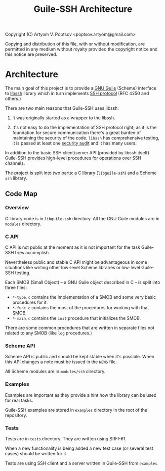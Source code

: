 #+TITLE: Guile-SSH Architecture
#+STARTUP: content hidestars

Copyright (C) Artyom V. Poptsov <poptsov.artyom@gmail.com>

  Copying and distribution of this file, with or without modification,
  are permitted in any medium without royalty provided the copyright
  notice and this notice are preserved.

* Architecture
The main goal of this project is to provide a [[https://www.gnu.org/software/guile/][GNU Guile]] (Scheme) interface to
[[https://www.libssh.org/][libssh]] library which in turn implements [[https://en.wikipedia.org/wiki/Secure_Shell][SSH protocol]] (RFC 4250 and others.)

There are two main reasons that Guile-SSH uses libssh:

1. It was originally started as a wrapper to the libssh.

2. It's not easy to do the implementation of SSH protocol right; as it is the
   foundation for secure communication there's a great burden of maintaining
   the security of the code.  =libssh= has comprehensive testing, it is passed
   at least one [[https://www.libssh.org/2019/12/10/libssh-0-9-3-and-libssh-0-8-8-security-release/][security audit]] and it has many users.

In addition to the basic SSH client/server API (provided by libssh itself)
Guile-SSH provides high-level procedures for operations over SSH channels.

The project is split into two parts: a C library (=libguile-ssh=) and a Scheme
=ssh= library.

** Code Map
*** Overview
C library code is in =libguile-ssh= directory.  All the GNU Guile modules are
in =modules= directory.

*** C API
C API is not public at the moment as it is not important for the task
Guile-SSH tries accomplish.

Nevertheless public and stable C API might be advantageous in some situations
like writing other low-level Scheme libraries or low-level Guile-SSH testing.

Each SMOB (Small Object) -- a GNU Guile object described in C -- is split into
three files:
- =*-type.c= contains the implementation of a SMOB and some very basic
  procedures for it.
- =*-func.c= contains the most of the procedures for working with that SMOB.
- =*-main.c= contains the =init= procedure that initializes the SMOB.

There are some common procedures that are written in separate files not
related to any SMOB (like =log= procedures.)

*** Scheme API
Scheme API is public and should be kept stable when it's possible.  When this
API changes a note must be issued in the =NEWS= file.

All Scheme modules are in =modules/ssh= directory.

*** Examples
Examples are important as they provide a hint how the library can be used for
real tasks.

Guile-SSH examples are stored in =examples= directory in the root of the
repository.

*** Tests
Tests are in =tests= directory.  They are written using SRFI-61.

When a new functionality is being added a new test case (or several test
cases) should be written for it.

Tests are using SSH client and a server written in Guile-SSH from =examples=.
